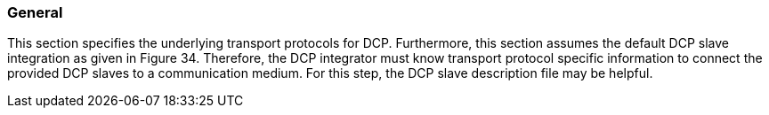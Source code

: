 === General
This section specifies the underlying transport protocols for DCP. Furthermore, this section assumes the default DCP slave integration as given in Figure 34. Therefore, the DCP integrator must know transport protocol specific information to connect the provided DCP slaves to a communication medium. For this step, the DCP slave description file may be helpful.
